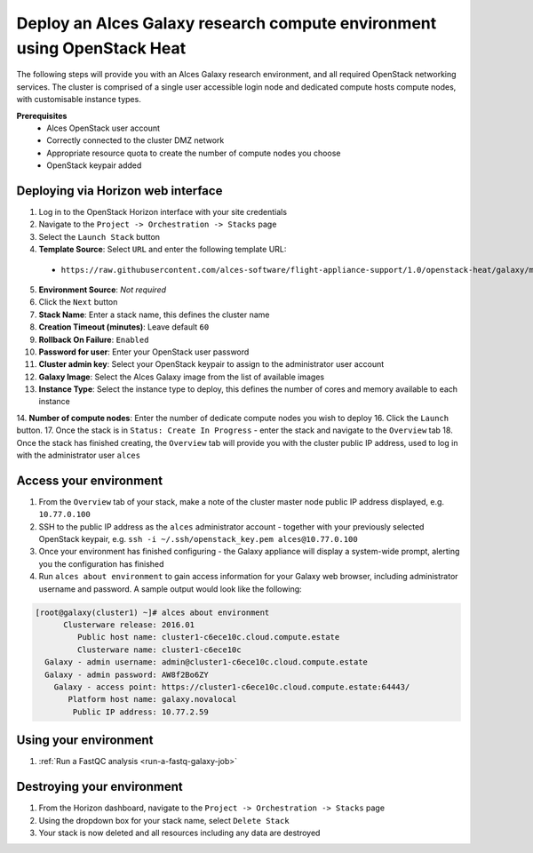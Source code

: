 .. _heat-deploy-sge-cluster:

Deploy an Alces Galaxy research compute environment using OpenStack Heat
========================================================================

The following steps will provide you with an Alces Galaxy research environment,  and all required OpenStack networking services. The cluster is comprised of a single user accessible login node and dedicated compute hosts compute nodes, with customisable instance types. 

**Prerequisites**
 * Alces OpenStack user account
 * Correctly connected to the cluster DMZ network
 * Appropriate resource quota to create the number of compute nodes you choose
 * OpenStack keypair added

Deploying via Horizon web interface
-----------------------------------

1.  Log in to the OpenStack Horizon interface with your site credentials
2.  Navigate to the ``Project -> Orchestration -> Stacks`` page
3.  Select the ``Launch Stack`` button
4.  **Template Source**: Select ``URL`` and enter the following template URL:
  * ``https://raw.githubusercontent.com/alces-software/flight-appliance-support/1.0/openstack-heat/galaxy/multi-node.yaml``
5.  **Environment Source**: *Not required* 
6.  Click the ``Next`` button
7.  **Stack Name**: Enter a stack name, this defines the cluster name
8.  **Creation Timeout (minutes)**: Leave default ``60``
9.  **Rollback On Failure**: ``Enabled``
10.  **Password for user**: Enter your OpenStack user password
11.  **Cluster admin key**: Select your OpenStack keypair to assign to the administrator user account
12.  **Galaxy Image**: Select the Alces Galaxy image from the list of available images
13.  **Instance Type**: Select the instance type to deploy, this defines the number of cores and memory available to each instance
14.  **Number of compute nodes**: Enter the number of dedicate compute nodes you wish to deploy
16.  Click the ``Launch`` button. 
17.  Once the stack is in ``Status: Create In Progress`` - enter the stack and navigate to the ``Overview`` tab
18.  Once the stack has finished creating, the ``Overview`` tab will provide you with the cluster public IP address, used to log in with the administrator user ``alces``

Access your environment
-----------------------

1.  From the ``Overview`` tab of your stack, make a note of the cluster master node public IP address displayed, e.g. ``10.77.0.100``
2.  SSH to the public IP address as the ``alces`` administrator account - together with your previously selected OpenStack keypair, e.g. ``ssh -i ~/.ssh/openstack_key.pem alces@10.77.0.100``
3.  Once your environment has finished configuring - the Galaxy appliance will display a system-wide prompt, alerting you the configuration has finished 
4.  Run ``alces about environment`` to gain access information for your Galaxy web browser, including administrator username and password. A sample output would look like the following: 

.. code-block:: 

    [root@galaxy(cluster1) ~]# alces about environment
          Clusterware release: 2016.01
             Public host name: cluster1-c6ece10c.cloud.compute.estate
             Clusterware name: cluster1-c6ece10c
      Galaxy - admin username: admin@cluster1-c6ece10c.cloud.compute.estate
      Galaxy - admin password: AW8f2Bo6ZY
        Galaxy - access point: https://cluster1-c6ece10c.cloud.compute.estate:64443/
           Platform host name: galaxy.novalocal
            Public IP address: 10.77.2.59

Using your environment
----------------------

1. :ref:`Run a FastQC analysis <run-a-fastq-galaxy-job>`

Destroying your environment
---------------------------

1.  From the Horizon dashboard, navigate to the ``Project -> Orchestration -> Stacks`` page
2.  Using the dropdown box for your stack name, select ``Delete Stack``
3.  Your stack is now deleted and all resources including any data are destroyed
